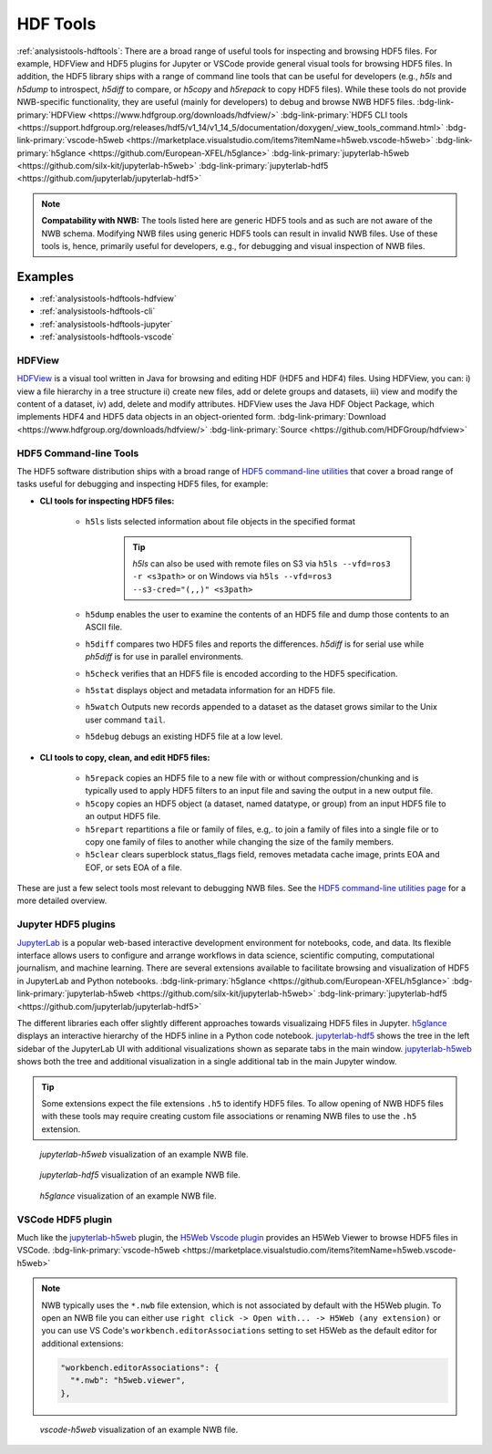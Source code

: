 .. _analysistools-hdftools:

HDF Tools
---------

.. short_description_start

:ref:`analysistools-hdftools`: There are a broad range of useful tools for inspecting and browsing HDF5 files. For example,
HDFView and HDF5 plugins for Jupyter or VSCode provide general visual
tools for browsing HDF5 files. In addition, the HDF5 library
ships with a range of command line tools
that can be useful for developers (e.g., *h5ls* and *h5dump* to introspect,
*h5diff* to compare, or *h5copy* and *h5repack* to copy HDF5 files).
While these tools do not provide NWB-specific functionality, they are useful
(mainly for developers) to debug and browse NWB HDF5 files.
:bdg-link-primary:`HDFView <https://www.hdfgroup.org/downloads/hdfview/>`
:bdg-link-primary:`HDF5 CLI tools <https://support.hdfgroup.org/releases/hdf5/v1_14/v1_14_5/documentation/doxygen/_view_tools_command.html>`
:bdg-link-primary:`vscode-h5web <https://marketplace.visualstudio.com/items?itemName=h5web.vscode-h5web>`
:bdg-link-primary:`h5glance <https://github.com/European-XFEL/h5glance>`
:bdg-link-primary:`jupyterlab-h5web <https://github.com/silx-kit/jupyterlab-h5web>`
:bdg-link-primary:`jupyterlab-hdf5 <https://github.com/jupyterlab/jupyterlab-hdf5>`

.. short_description_end

.. note::

    **Compatability with NWB:** The tools listed here are generic HDF5 tools and as such are
    not aware of the NWB schema. Modifying NWB files using generic HDF5 tools
    can result in invalid NWB files. Use of these tools is, hence, primarily
    useful for developers, e.g., for debugging and visual inspection of NWB files.


Examples
^^^^^^^^

* :ref:`analysistools-hdftools-hdfview`
* :ref:`analysistools-hdftools-cli`
* :ref:`analysistools-hdftools-jupyter`
* :ref:`analysistools-hdftools-vscode`



.. _analysistools-hdftools-hdfview:

HDFView
"""""""

.. image:: https://www.hdfgroup.org/wp-content/uploads/2017/07/hdfview-sample2.jpg
    :class: align-right
    :width: 350

`HDFView <https://www.hdfgroup.org/downloads/hdfview/>`_  is a visual tool written in Java for browsing
and editing HDF (HDF5 and HDF4) files. Using HDFView, you can: i) view a file hierarchy in a tree structure
ii) create new files, add or delete groups and datasets, iii) view and modify the content of a dataset,
iv) add, delete and modify attributes. HDFView uses the Java HDF Object Package, which implements HDF4
and HDF5 data objects in an object-oriented form.
:bdg-link-primary:`Download <https://www.hdfgroup.org/downloads/hdfview/>`
:bdg-link-primary:`Source <https://github.com/HDFGroup/hdfview>`


.. _analysistools-hdftools-cli:

HDF5 Command-line Tools
"""""""""""""""""""""""

The HDF5 software distribution ships with a broad range of
`HDF5 command-line utilities <https://portal.hdfgroup.org/hdf5/v1_14/_view_tools_command.html>`_ that
cover a broad range of tasks useful for debugging and inspecting HDF5 files, for example:

* **CLI tools for inspecting HDF5 files:**

    * ``h5ls``  lists selected information about file objects in the specified format

        .. tip::

            *h5ls* can also be used with remote files on S3 via ``h5ls --vfd=ros3 -r <s3path>`` or on Windows
            via ``h5ls --vfd=ros3 --s3-cred="(,,)" <s3path>``

    * ``h5dump`` enables the user to examine the contents of an HDF5 file and dump those contents to an ASCII file.
    * ``h5diff`` compares two HDF5 files and reports the differences. *h5diff* is for serial use while *ph5diff* is for use in parallel environments.
    * ``h5check`` verifies that an HDF5 file is encoded according to the HDF5 specification.
    * ``h5stat`` displays object and metadata information for an HDF5 file.
    * ``h5watch`` Outputs new records appended to a dataset as the dataset grows similar to the Unix user command ``tail``.
    * ``h5debug`` debugs an existing HDF5 file at a low level.

* **CLI tools to copy, clean, and edit HDF5 files:**

    * ``h5repack``  copies an HDF5 file to a new file with or without compression/chunking and is typically used to apply HDF5 filters to an input file and saving the output in a new output file.
    * ``h5copy`` copies an HDF5 object (a dataset, named datatype, or group) from an input HDF5 file to an output HDF5 file.
    * ``h5repart`` repartitions a file or family of files, e.g,. to  join a family of files into a single file or to copy one family of files to another while changing the size of the family members.
    * ``h5clear`` clears superblock status_flags field, removes metadata cache image, prints EOA and EOF, or sets EOA of a file.

These are just a few select tools most relevant to debugging NWB files. See the `HDF5 command-line utilities page <https://portal.hdfgroup.org/hdf5/v1_14/_view_tools_command.html>`_ for a more detailed overview.


.. _analysistools-hdftools-jupyter:

Jupyter HDF5 plugins
""""""""""""""""""""

`JupyterLab <https://jupyter.org/>`_ is a popular web-based interactive development environment for notebooks, code, and data. Its flexible interface allows users to configure and arrange workflows in data science, scientific computing, computational journalism, and machine learning. There are several extensions available to facilitate browsing and visualization of HDF5 in JupyterLab and Python notebooks. :bdg-link-primary:`h5glance <https://github.com/European-XFEL/h5glance>`
:bdg-link-primary:`jupyterlab-h5web <https://github.com/silx-kit/jupyterlab-h5web>` :bdg-link-primary:`jupyterlab-hdf5 <https://github.com/jupyterlab/jupyterlab-hdf5>`

The different libraries each offer slightly different approaches towards visualizaing HDF5 files in Jupyter. `h5glance <https://github.com/European-XFEL/h5glance>`_ displays an interactive hierarchy of the HDF5 inline in a Python code notebook. `jupyterlab-hdf5 <https://github.com/jupyterlab/jupyterlab-hdf5>`_ shows the tree in the left sidebar of the JupyterLab UI with additional visualizations shown as separate tabs in the main window. `jupyterlab-h5web <https://github.com/silx-kit/jupyterlab-h5web>`_ shows both the tree and additional visualization in a single additional tab in the main Jupyter window.


.. tip::

   Some extensions expect the file extensions ``.h5`` to identify HDF5 files. To allow opening of NWB HDF5 files
   with these tools may require creating custom file associations or renaming NWB files to use the ``.h5`` extension.


.. figure:: jupyterlab_h5web_nwb_example.png
    :width: 600

    *jupyterlab-h5web* visualization of an example NWB file.


.. figure:: jupyterlab_hdf5_nwb_example.png
    :width: 600

    *jupyterlab-hdf5* visualization of an example NWB file.


.. figure:: h5glance_nwb_example.png
    :width: 600

    *h5glance* visualization of an example NWB file.


.. _analysistools-hdftools-vscode:

VSCode HDF5 plugin
""""""""""""""""""

Much like the `jupyterlab-h5web <https://github.com/silx-kit/jupyterlab-h5web>`_ plugin, the  `H5Web Vscode plugin <https://marketplace.visualstudio.com/items?itemName=h5web.vscode-h5web>`_ provides an H5Web Viewer to browse HDF5 files in VSCode. :bdg-link-primary:`vscode-h5web <https://marketplace.visualstudio.com/items?itemName=h5web.vscode-h5web>`

.. note::

    NWB typically uses the ``*.nwb`` file extension, which is not associated by default with the H5Web plugin. To open an NWB file you can either use ``right click -> Open with... -> H5Web (any extension)`` or you can use VS Code's ``workbench.editorAssociations`` setting to set H5Web as the default editor for additional extensions:

    .. code-block::

        "workbench.editorAssociations": {
          "*.nwb": "h5web.viewer",
        },

.. figure:: vscode_h5web_nwb_example.png
    :width: 600

    *vscode-h5web* visualization of an example NWB file.
